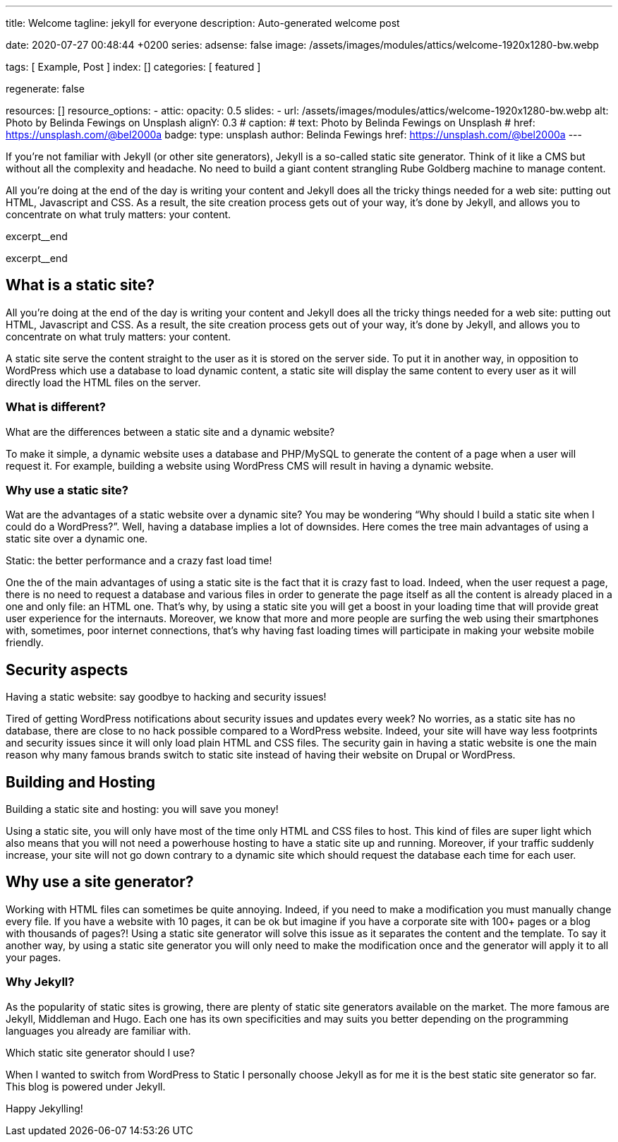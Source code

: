 ---
title:                                  Welcome
tagline:                                jekyll for everyone
description:                            Auto-generated welcome post

date:                                   2020-07-27 00:48:44 +0200
series:
adsense:                                false
image:                                  /assets/images/modules/attics/welcome-1920x1280-bw.webp

tags:                                   [ Example, Post ]
index:                                  []
categories:                             [ featured ]

regenerate:                             false

resources:                              []
resource_options:
  - attic:
      opacity:                          0.5
      slides:
        - url:                          /assets/images/modules/attics/welcome-1920x1280-bw.webp
          alt:                          Photo by Belinda Fewings on Unsplash
          alignY:                       0.3
#         caption:
#           text:                       Photo by Belinda Fewings on Unsplash
#           href:                       https://unsplash.com/@bel2000a
          badge:
            type:                       unsplash
            author:                     Belinda Fewings
            href:                       https://unsplash.com/@bel2000a
---


// NOTE:  General Asciidoc page attributes settings
// -----------------------------------------------------------------------------
:page-liquid:

// Additional Asciidoc page attributes goes here
// -----------------------------------------------------------------------------
// :page-imagesdir: {{page.images.dir}}


// NOTE: Place an excerpt at the most top position
// -----------------------------------------------------------------------------
If you’re not familiar with Jekyll (or other site generators), Jekyll is a
so-called static site generator. Think of it like a CMS but without all the
complexity and headache. No need to build a giant content strangling Rube
Goldberg machine to manage content.

All you’re doing at the end of the day is writing your content and Jekyll does
all the tricky things needed for a web site: putting out HTML, Javascript
and CSS. As a result, the site creation process gets out of your way, it's done
by Jekyll, and allows you to concentrate on what truly matters: your content.
[role="clearfix mb-3"]
excerpt__end
[role="clearfix mb-3"]
excerpt__end


// Page content
// -----------------------------------------------------------------------------
[[readmore]]
== What is a static site?

[role="mb-3"]
// image::{{page.image}}[{{page.title}}]
// image::/assets/images/modules/attics/spider-web-1920x1200-bw.png[{{page.title}}, 800]

All you’re doing at the end of the day is writing your content and Jekyll does
all the tricky things needed for a web site: putting out HTML, Javascript
and CSS. As a result, the site creation process gets out of your way, it's done
by Jekyll, and allows you to concentrate on what truly matters: your content.

A static site serve the content straight to the user as it is stored on
the server side. To put it in another way, in opposition to WordPress
which use a database to load dynamic content, a static site will display
the same content to every user as it will directly load the HTML files
on the server.

=== What is different?

What are the differences between a static site and a dynamic website?

To make it simple, a dynamic website uses a database and PHP/MySQL to
generate the content of a page when a user will request it. For example,
building a website using WordPress CMS will result in having a dynamic
website.

=== Why use a static site?

Wat are the advantages of a static website over a dynamic site?
You may be wondering “Why should I build a static site when I could do a
WordPress?”. Well, having a database implies a lot of downsides. Here
comes the tree main advantages of using a static site over a dynamic
one.

Static: the better performance and a crazy fast load time!

One the of the main advantages of using a static site is the fact that
it is crazy fast to load. Indeed, when the user request a page, there is
no need to request a database and various files in order to generate the
page itself as all the content is already placed in a one and only file:
an HTML one. That’s why, by using a static site you will get a boost in
your loading time that will provide great user experience for the
internauts. Moreover, we know that more and more people are surfing the
web using their smartphones with, sometimes, poor internet connections,
that’s why having fast loading times will participate in making your
website mobile friendly.

== Security aspects

Having a static website: say goodbye to hacking and security issues!

Tired of getting WordPress notifications about security issues and
updates every week? No worries, as a static site has no database, there
are close to no hack possible compared to a WordPress website. Indeed,
your site will have way less footprints and security issues since it
will only load plain HTML and CSS files. The security gain in having a
static website is one the main reason why many famous brands switch to
static site instead of having their website on Drupal or WordPress.

== Building and Hosting

Building a static site and hosting: you will save you money!

Using a static site, you will only have most of the time only HTML and
CSS files to host. This kind of files are super light which also means
that you will not need a powerhouse hosting to have a static site up and
running. Moreover, if your traffic suddenly increase, your site will not
go down contrary to a dynamic site which should request the database
each time for each user.

== Why use a site generator?

Working with HTML files can sometimes be quite annoying. Indeed, if you
need to make a modification you must manually change every file. If you
have a website with 10 pages, it can be ok but imagine if you have a
corporate site with 100+ pages or a blog with thousands of pages?! Using
a static site generator will solve this issue as it separates the
content and the template. To say it another way, by using a static site
generator you will only need to make the modification once and the
generator will apply it to all your pages.

=== Why Jekyll?

As the popularity of static sites is growing, there are plenty of static
site generators available on the market. The more famous are Jekyll,
Middleman and Hugo. Each one has its own specificities and may suits you
better depending on the programming languages you already are familiar
with.

Which static site generator should I use?

When I wanted to switch from WordPress to Static I personally
choose Jekyll as for me it is the best static site generator so far.
This blog is powered under Jekyll.

Happy Jekylling!
